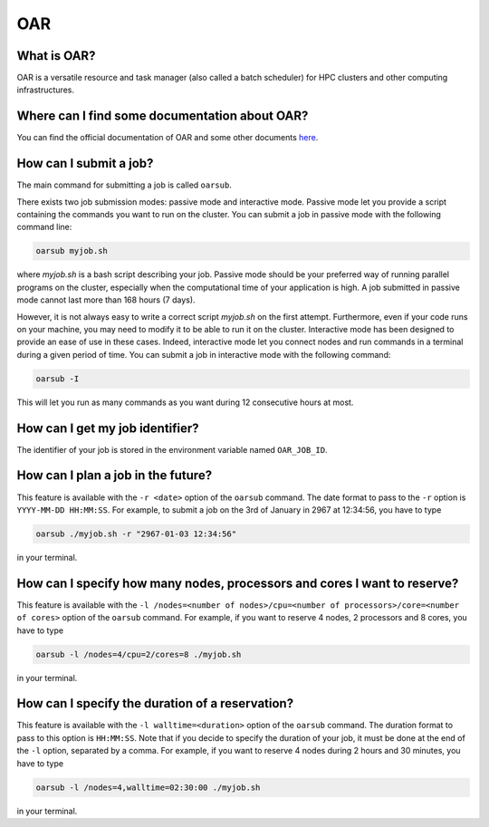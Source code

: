 .. _OAR:

OAR
===

What is OAR?
~~~~~~~~~~~~

OAR is a versatile resource and task manager (also called a batch scheduler) for HPC clusters and other computing infrastructures.

Where can I find some documentation about OAR?
~~~~~~~~~~~~~~~~~~~~~~~~~~~~~~~~~~~~~~~~~~~~~~

You can find the official documentation of OAR and some other documents `here <https://oar.imag.fr/dokuwiki/doku.php?id=documentation/>`_.

How can I submit a job?
~~~~~~~~~~~~~~~~~~~~~~~

The main command for submitting a job is called ``oarsub``.

There exists two job submission modes: passive mode and interactive mode.
Passive mode let you provide a script containing the commands you want to run on the cluster.
You can submit a job in passive mode with the following command line:

.. code-block:: bash

   oarsub myjob.sh

where `myjob.sh` is a bash script describing your job.
Passive mode should be your preferred way of running parallel programs on the cluster, especially when the computational time of your application is high.
A job submitted in passive mode cannot last more than 168 hours (7 days).

However, it is not always easy to write a correct script `myjob.sh` on the first attempt.
Furthermore, even if your code runs on your machine, you may need to modify it to be able to run it on the cluster.
Interactive mode has been designed to provide an ease of use in these cases.
Indeed, interactive mode let you connect nodes and run commands in a terminal during a given period of time. 
You can submit a job in interactive mode with the following command:

.. code-block:: bash

   oarsub -I

This will let you run as many commands as you want during 12 consecutive hours at most.

How can I get my job identifier?
~~~~~~~~~~~~~~~~~~~~~~~~~~~~~~~~

The identifier of your job is stored in the environment variable named ``OAR_JOB_ID``.

How can I plan a job in the future?
~~~~~~~~~~~~~~~~~~~~~~~~~~~~~~~~~~~

This feature is available with the ``-r <date>`` option of the ``oarsub`` command. The date format to pass to the ``-r`` option is ``YYYY-MM-DD HH:MM:SS``. For example, to submit a job on the 3rd of January in 2967 at 12:34:56, you have to type

.. code-block:: bash

   oarsub ./myjob.sh -r "2967-01-03 12:34:56"

in your terminal.

How can I specify how many nodes, processors and cores I want to reserve?
~~~~~~~~~~~~~~~~~~~~~~~~~~~~~~~~~~~~~~~~~~~~~~~~~~~~~~~~~~~~~~~~~~~~~~~~~

This feature is available with the ``-l /nodes=<number of nodes>/cpu=<number of processors>/core=<number of cores>`` option of the ``oarsub`` command. For example, if you want to reserve 4 nodes, 2 processors and 8 cores, you have to type

.. code-block:: bash

   oarsub -l /nodes=4/cpu=2/cores=8 ./myjob.sh

in your terminal.

How can I specify the duration of a reservation?
~~~~~~~~~~~~~~~~~~~~~~~~~~~~~~~~~~~~~~~~~~~~~~~~

This feature is available with the ``-l walltime=<duration>`` option of the ``oarsub`` command. The duration format to pass to this option is ``HH:MM:SS``. Note that if you decide to specify the duration of your job, it must be done at the end of the ``-l`` option, separated by a comma. For example, if you want to reserve 4 nodes during 2 hours and 30 minutes, you have to type

.. code-block:: bash

   oarsub -l /nodes=4,walltime=02:30:00 ./myjob.sh

in your terminal.







